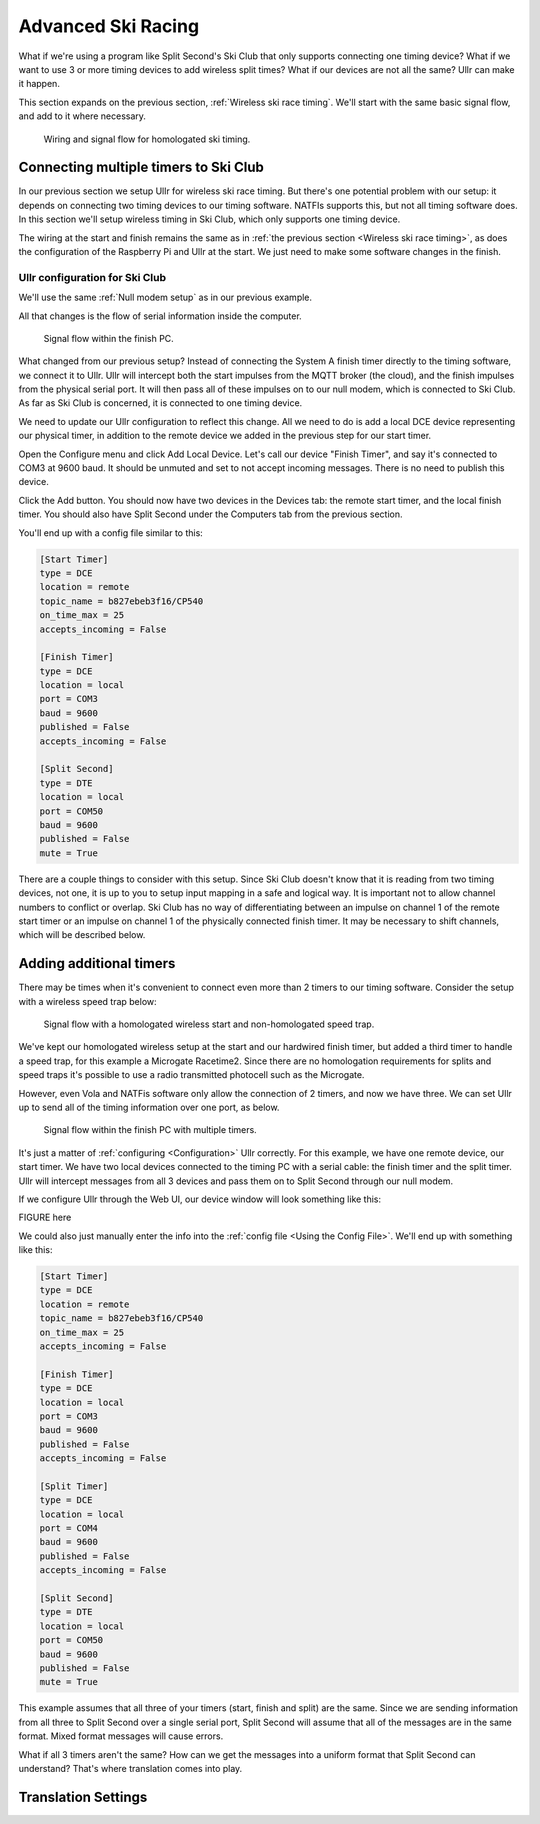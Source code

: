 Advanced Ski Racing
===================
What if we're using a program like Split Second's Ski Club that only supports 
connecting one timing device? What if we want to use 3 or more timing devices to 
add wireless split times? What if our devices are not all the same? Ullr can make 
it happen. 

This section expands on the previous section, :ref:`Wireless ski race timing`. 
We'll start with the same basic signal flow, and add to it where necessary.

.. figure:: /_static/pi-timer.png

    Wiring and signal flow for homologated ski timing.

Connecting multiple timers to Ski Club
~~~~~~~~~~~~~~~~~~~~~~~~~~~~~~~~~~~~~~
In our previous section we setup Ullr for wireless ski race timing. But there's 
one potential problem with our setup: it depends on connecting two timing devices 
to our timing software. NATFIs supports this, but not all timing software does. 
In this section we'll setup wireless timing in Ski Club, which only supports one 
timing device.

The wiring at the start and finish remains the same as in :ref:`the previous 
section <Wireless ski race timing>`, as does the configuration of the Raspberry 
Pi and Ullr at the start. We just need to make some software changes in the 
finish.

Ullr configuration for Ski Club
'''''''''''''''''''''''''''''''
We'll use the same :ref:`Null modem setup` as in our previous example.

All that changes is the flow of serial information inside the computer.

.. figure:: /_static/skiracing/skiclub-finish-software-flow.png

    Signal flow within the finish PC.

What changed from our previous setup? Instead of connecting the System A finish 
timer directly to the timing software, we connect it to Ullr. Ullr will intercept 
both the start impulses from the MQTT broker (the cloud), and the finish impulses 
from the physical serial port. It will then pass all of these impulses on to our 
null modem, which is connected to Ski Club. As far as Ski Club is concerned, it 
is connected to one timing device.

We need to update our Ullr configuration to reflect this change. All we need to 
do is add a local DCE device representing our physical timer, in addition to the 
remote device we added in the previous step for our start timer.

Open the Configure menu and click Add Local Device. Let's call our device "Finish 
Timer", and say it's connected to COM3 at 9600 baud. It should be unmuted and set 
to not accept incoming messages. There is no need to publish this device.

Click the Add button. You should now have two devices in the Devices tab: the 
remote start timer, and the local finish timer. You should also have Split Second 
under the Computers tab from the previous section.

You'll end up with a config file similar to this:

.. code-block:: toml

    [Start Timer]
    type = DCE
    location = remote
    topic_name = b827ebeb3f16/CP540
    on_time_max = 25
    accepts_incoming = False

    [Finish Timer]
    type = DCE
    location = local
    port = COM3
    baud = 9600
    published = False
    accepts_incoming = False

    [Split Second]
    type = DTE
    location = local
    port = COM50
    baud = 9600
    published = False
    mute = True

There are a couple things to consider with this setup. Since Ski Club doesn't 
know that it is reading from two timing devices, not one, it is up to you to 
setup input mapping in a safe and logical way. It is important not to allow 
channel numbers to conflict or overlap. Ski Club has no way of differentiating 
between an impulse on channel 1 of the remote start timer or an impulse on 
channel 1 of the physically connected finish timer. It may be necessary to shift 
channels, which will be described below.

Adding additional timers
~~~~~~~~~~~~~~~~~~~~~~~~
There may be times when it's convenient to connect even more than 2 timers to our 
timing software. Consider the setup with a wireless speed trap below:

.. figure:: /_static/skiracing/pi-with-interval-signal-flow.png

    Signal flow with a homologated wireless start and non-homologated speed trap.

We've kept our homologated wireless setup at the start and our hardwired finish 
timer, but added a third timer to handle a speed trap, for this example a 
Microgate Racetime2. Since there are no homologation requirements for splits and 
speed traps it's possible to use a radio transmitted photocell such as the 
Microgate.

However, even Vola and NATFis software only allow the connection of 2 timers, and 
now we have three. We can set Ullr up to send all of the timing information over 
one port, as below.

.. figure:: /_static/skiracing/advanced-finish-software-flow.png

    Signal flow within the finish PC with multiple timers.

It's just a matter of :ref:`configuring <Configuration>` Ullr correctly. For this 
example, we have one remote device, our start timer. We have two local devices 
connected to the timing PC with a serial cable: the finish timer and the split 
timer. Ullr will intercept messages from all 3 devices and pass them on to Split 
Second through our null modem. 

If we configure Ullr through the Web UI, our device window will look something 
like this:

FIGURE here

We could also just manually enter the info into the :ref:`config file <Using the 
Config File>`. We'll end up with something like this:

.. code-block:: toml

    [Start Timer]
    type = DCE
    location = remote
    topic_name = b827ebeb3f16/CP540
    on_time_max = 25
    accepts_incoming = False

    [Finish Timer]
    type = DCE
    location = local
    port = COM3
    baud = 9600
    published = False
    accepts_incoming = False

    [Split Timer]
    type = DCE
    location = local
    port = COM4
    baud = 9600
    published = False
    accepts_incoming = False

    [Split Second]
    type = DTE
    location = local
    port = COM50
    baud = 9600
    published = False
    mute = True

This example assumes that all three of your timers (start, finish and split) are 
the same. Since we are sending information from all three to Split Second over a 
single serial port, Split Second will assume that all of the messages are in the 
same format. Mixed format messages will cause errors.

What if all 3 timers aren't the same? How can we get the messages into a uniform 
format that Split Second can understand? That's where translation comes into 
play.

Translation Settings
~~~~~~~~~~~~~~~~~~~~
